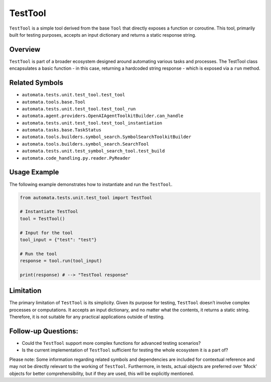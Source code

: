 TestTool
========

``TestTool`` is a simple tool derived from the base ``Tool`` that
directly exposes a function or coroutine. This tool, primarily built for
testing purposes, accepts an input dictionary and returns a static
response string.

Overview
--------

``TestTool`` is part of a broader ecosystem designed around automating
various tasks and processes. The TestTool class encapsulates a basic
function - in this case, returning a hardcoded string response - which
is exposed via a ``run`` method.

Related Symbols
---------------

-  ``automata.tests.unit.test_tool.test_tool``
-  ``automata.tools.base.Tool``
-  ``automata.tests.unit.test_tool.test_tool_run``
-  ``automata.agent.providers.OpenAIAgentToolkitBuilder.can_handle``
-  ``automata.tests.unit.test_tool.test_tool_instantiation``
-  ``automata.tasks.base.TaskStatus``
-  ``automata.tools.builders.symbol_search.SymbolSearchToolkitBuilder``
-  ``automata.tools.builders.symbol_search.SearchTool``
-  ``automata.tests.unit.test_symbol_search_tool.test_build``
-  ``automata.code_handling.py.reader.PyReader``

Usage Example
-------------

The following example demonstrates how to instantiate and run the
``TestTool``.

.. code:: python

   from automata.tests.unit.test_tool import TestTool

   # Instantiate TestTool
   tool = TestTool()

   # Input for the tool
   tool_input = {"test": "test"}

   # Run the tool
   response = tool.run(tool_input)

   print(response) # --> "TestTool response"

Limitation
----------

The primary limitation of ``TestTool`` is its simplicity. Given its
purpose for testing, ``TestTool`` doesn’t involve complex processes or
computations. It accepts an input dictionary, and no matter what the
contents, it returns a static string. Therefore, it is not suitable for
any practical applications outside of testing.

Follow-up Questions:
--------------------

-  Could the ``TestTool`` support more complex functions for advanced
   testing scenarios?
-  Is the current implementation of ``TestTool`` sufficient for testing
   the whole ecosystem it is a part of?

Please note: Some information regarding related symbols and dependencies
are included for contextual reference and may not be directly relevant
to the working of ``TestTool``. Furthermore, in tests, actual objects
are preferred over ‘Mock’ objects for better comprehensibility, but if
they are used, this will be explicitly mentioned.
